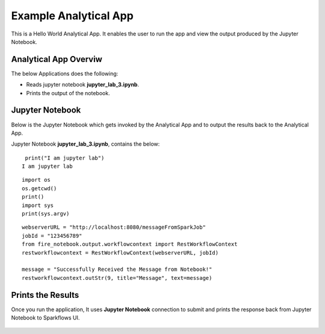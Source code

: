 Example Analytical App
==================

This is a Hello World Analytical App. It enables the user to run the app and view the output produced by the Jupyter Notebook.

Analytical App Overviw
--------

The below Applications does the following:

* Reads jupyter notebook **jupyter_lab_3.ipynb**.
* Prints the output of the notebook.

.. figure:: ../../_assets/jupyter/example-app.PNG
   :alt: jupyter
   :width: 60%

Jupyter Notebook
------

Below is the Jupyter Notebook which gets invoked by the Analytical App and to output the results back to the Analytical App.

Jupyter Notebook **jupyter_lab_3.ipynb**, contains the below:

::

    print("I am jupyter lab")
   I am jupyter lab

::
  
    import os
    os.getcwd()
    print()
    import sys
    print(sys.argv)

::
  
    webserverURL = "http://localhost:8080/messageFromSparkJob"
    jobId = "123456789"
    from fire_notebook.output.workflowcontext import RestWorkflowContext
    restworkflowcontext = RestWorkflowContext(webserverURL, jobId)

    message = "Successfully Received the Message from Notebook!"
    restworkflowcontext.outStr(9, title="Message", text=message)

Prints the Results
------------------

Once you run the application, It uses **Jupyter Notebook** connection to submit and prints the response back from Jupyter Notebook to Sparkflows UI.

.. figure:: ../../_assets/jupyter/example-app-run.PNG
   :alt: jupyter
   :width: 60%

.. figure:: ../../_assets/jupyter/example-response.PNG
   :alt: jupyter
   :width: 60%

